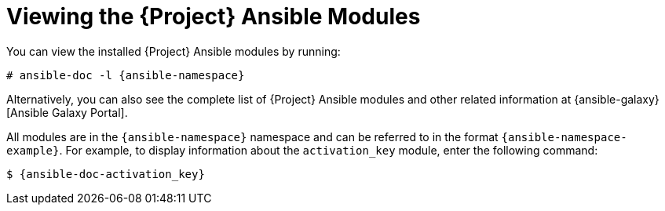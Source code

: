 [id="Viewing_the_Ansible_Modules_{context}"]
= Viewing the {Project} Ansible Modules

:link-desc: Ansible Galaxy Portal
ifdef::satellite[]
:link-desc: {RHCloud}
endif::[]

You can view the installed {Project} Ansible modules by running:

[options="nowrap" subs="+quotes,attributes"]
----
# ansible-doc -l {ansible-namespace}
----

ifndef::orcharhino[]
Alternatively, you can also see the complete list of {Project} Ansible modules and other related information at {ansible-galaxy}[{link-desc}].

All modules are in the `{ansible-namespace}` namespace and can be referred to in the format `{ansible-namespace-example}`.
For example, to display information about the `activation_key` module, enter the following command:

[options="nowrap" subs="+quotes,attributes"]
----
$ {ansible-doc-activation_key}
----
endif::[]
